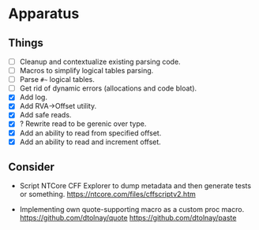 * Apparatus

** Things

- [ ] Cleanup and contextualize existing parsing code.
- [ ] Macros to simplify logical tables parsing.
- [ ] Parse ~#~~ logical tables.
- [ ] Get rid of dynamic errors (allocations and code bloat).
- [X] Add log.
- [X] Add RVA->Offset utility.
- [X] Add safe reads.
- [X] ? Rewrite read to be gerenic over type.
- [X] Add an ability to read from specified offset.
- [X] Add an ability to read and increment offset.

** Consider

- Script NTCore CFF Explorer to dump metadata and then generate tests
  or something.
  https://ntcore.com/files/cffscriptv2.htm

- Implementing own quote-supporting macro as a custom proc macro.
  https://github.com/dtolnay/quote
  https://github.com/dtolnay/paste
